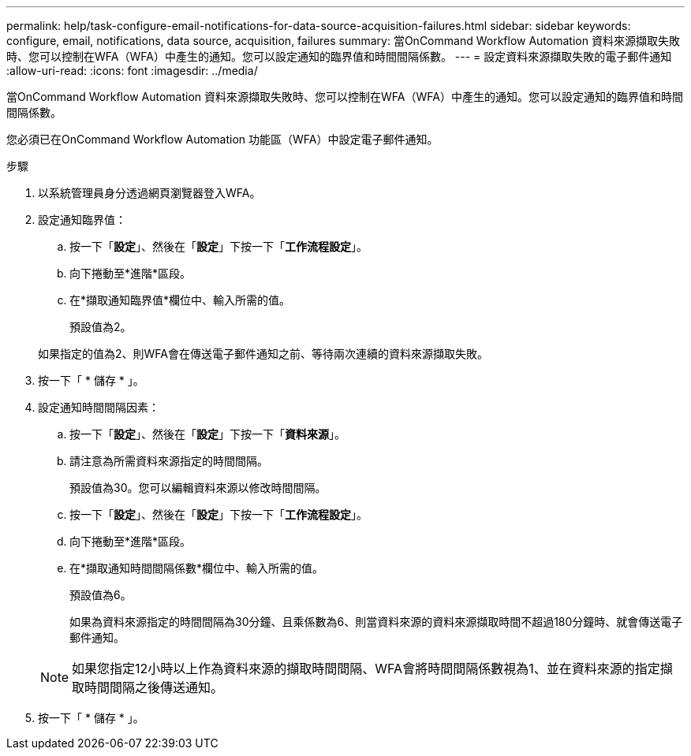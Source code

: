 ---
permalink: help/task-configure-email-notifications-for-data-source-acquisition-failures.html 
sidebar: sidebar 
keywords: configure, email, notifications, data source, acquisition, failures 
summary: 當OnCommand Workflow Automation 資料來源擷取失敗時、您可以控制在WFA（WFA）中產生的通知。您可以設定通知的臨界值和時間間隔係數。 
---
= 設定資料來源擷取失敗的電子郵件通知
:allow-uri-read: 
:icons: font
:imagesdir: ../media/


[role="lead"]
當OnCommand Workflow Automation 資料來源擷取失敗時、您可以控制在WFA（WFA）中產生的通知。您可以設定通知的臨界值和時間間隔係數。

您必須已在OnCommand Workflow Automation 功能區（WFA）中設定電子郵件通知。

.步驟
. 以系統管理員身分透過網頁瀏覽器登入WFA。
. 設定通知臨界值：
+
.. 按一下「*設定*」、然後在「*設定*」下按一下「*工作流程設定*」。
.. 向下捲動至*進階*區段。
.. 在*擷取通知臨界值*欄位中、輸入所需的值。
+
預設值為2。

+
如果指定的值為2、則WFA會在傳送電子郵件通知之前、等待兩次連續的資料來源擷取失敗。



. 按一下「 * 儲存 * 」。
. 設定通知時間間隔因素：
+
.. 按一下「*設定*」、然後在「*設定*」下按一下「*資料來源*」。
.. 請注意為所需資料來源指定的時間間隔。
+
預設值為30。您可以編輯資料來源以修改時間間隔。

.. 按一下「*設定*」、然後在「*設定*」下按一下「*工作流程設定*」。
.. 向下捲動至*進階*區段。
.. 在*擷取通知時間間隔係數*欄位中、輸入所需的值。
+
預設值為6。

+
如果為資料來源指定的時間間隔為30分鐘、且乘係數為6、則當資料來源的資料來源擷取時間不超過180分鐘時、就會傳送電子郵件通知。

+

NOTE: 如果您指定12小時以上作為資料來源的擷取時間間隔、WFA會將時間間隔係數視為1、並在資料來源的指定擷取時間間隔之後傳送通知。



. 按一下「 * 儲存 * 」。

